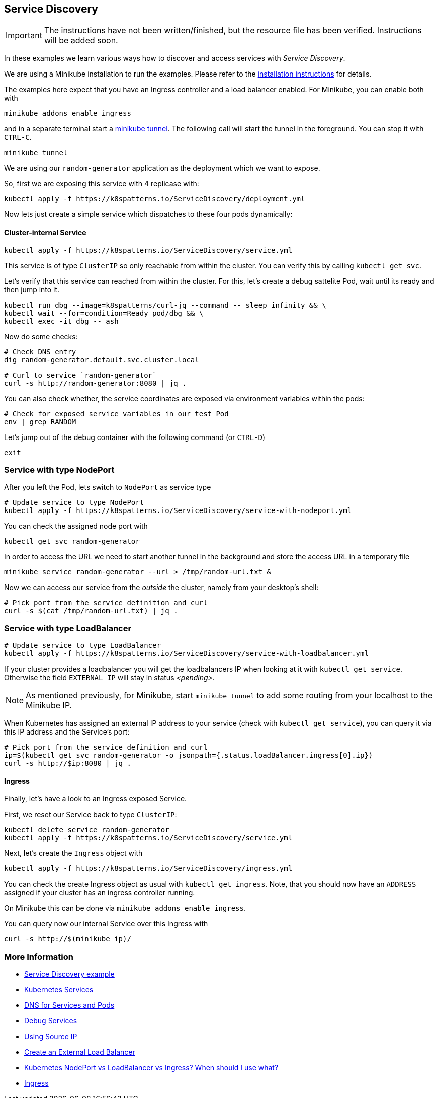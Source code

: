 == Service Discovery

IMPORTANT: The instructions have not been written/finished, but the resource file has been verified. Instructions will be added soon.

In these examples we learn various ways how to discover and access services with _Service Discovery_.

ifndef::skipInstall[]
We are using a Minikube installation to run the examples. Please refer to the link:../../INSTALL.adoc#minikube[installation instructions] for details.

The examples here expect that you have an Ingress controller and a load balancer enabled. For Minikube, you can enable both with

[source, bash]
----
minikube addons enable ingress
----

and in a separate terminal start a https://minikube.sigs.k8s.io/docs/handbook/accessing/#loadbalancer-access[minikube tunnel]. The following call will start the tunnel in the foreground. You can stop it with `CTRL-C`.

[source, bash]
----
minikube tunnel
----
endif::skipInstall[]

We are using our `random-generator` application as the deployment which we want to expose.

So, first we are exposing this service with 4 replicase with:

[source, bash]
----
kubectl apply -f https://k8spatterns.io/ServiceDiscovery/deployment.yml
----

Now lets just create a simple service which dispatches to these four pods dynamically:

==== Cluster-internal Service

[source, bash]
----
kubectl apply -f https://k8spatterns.io/ServiceDiscovery/service.yml
----

This service is of type `ClusterIP` so only reachable from within the cluster.
You can verify this by calling `kubectl get svc`.

Let's verify that this service can reached from within the cluster.
For this, let's create a debug sattelite Pod, wait until its ready and then jump into it.

[source, bash]
----
kubectl run dbg --image=k8spatterns/curl-jq --command -- sleep infinity && \
kubectl wait --for=condition=Ready pod/dbg && \
kubectl exec -it dbg -- ash
----

Now do some checks:

[source, bash]
----
# Check DNS entry
dig random-generator.default.svc.cluster.local
----

[source, bash]
----
# Curl to service `random-generator`
curl -s http://random-generator:8080 | jq .
----

You can also check whether, the service coordinates are exposed via environment variables within the pods:

[source, bash]
----
# Check for exposed service variables in our test Pod
env | grep RANDOM
----

Let's jump out of the debug container with the following command (or `CTRL-D`)

[source, bash]
----
exit
----

=== Service with type NodePort

After you left the Pod, lets switch to `NodePort` as service type

[source, bash]
----
# Update service to type NodePort
kubectl apply -f https://k8spatterns.io/ServiceDiscovery/service-with-nodeport.yml
----

You can check the assigned node port with

[source, bash]
----
kubectl get svc random-generator
----

In order to access the URL we need to start another tunnel in the background and store the access URL in a temporary file

[source, bash]
----
minikube service random-generator --url > /tmp/random-url.txt &
----

Now we can access our service from the _outside_ the cluster, namely from your desktop's shell:

[source, bash]
----
# Pick port from the service definition and curl
curl -s $(cat /tmp/random-url.txt) | jq .
----

=== Service with type LoadBalancer

[source, bash]
----
# Update service to type LoadBalancer
kubectl apply -f https://k8spatterns.io/ServiceDiscovery/service-with-loadbalancer.yml
----

If your cluster provides a loadbalancer you will get the loadbalancers IP when looking at it with `kubectl get service`. Otherwise the field `EXTERNAL IP` will stay in status _<pending>_.

NOTE: As mentioned previously, for Minikube, start `minikube tunnel` to add some routing from your localhost to the Minikube IP.

When Kubernetes has assigned an external IP address to your service (check with `kubectl get service`), you can query it via this IP address and the Service's port:

[source, bash]
----
# Pick port from the service definition and curl
ip=$(kubectl get svc random-generator -o jsonpath={.status.loadBalancer.ingress[0].ip})
curl -s http://$ip:8080 | jq .
----

==== Ingress

Finally, let's have a look to an Ingress exposed Service.

First, we reset our Service back to type `ClusterIP`:

[source, bash]
----
kubectl delete service random-generator
kubectl apply -f https://k8spatterns.io/ServiceDiscovery/service.yml
----

Next, let's create the `Ingress` object with

[source, bash]
----
kubectl apply -f https://k8spatterns.io/ServiceDiscovery/ingress.yml
----

You can check the create Ingress object as usual with `kubectl get ingress`. Note, that you should now have an `ADDRESS` assigned if your cluster has an ingress controller running.

On Minikube this can be done via `minikube addons enable ingress`.

You can query now our internal Service over this Ingress with

[source, bash]
----
curl -s http://$(minikube ip)/
----

=== More Information

* https://github.com/k8spatterns/examples/tree/master/behavorial/ServiceDiscovery[Service Discovery example]
* https://kubernetes.io/docs/concepts/services-networking/service/[Kubernetes Services]
* https://kubernetes.io/docs/concepts/services-networking/dns-pod-service/[DNS for Services and Pods]
* https://kubernetes.io/docs/tasks/debug-application-cluster/debug-service/[Debug Services]
* https://kubernetes.io/docs/tutorials/services/[Using Source IP]
* https://kubernetes.io/docs/tasks/access-application-cluster/create-external-load-balancer/#preserving-the-client-source-ip[Create an External Load Balancer]
* https://medium.com/google-cloud/kubernetes-nodeport-vs-loadbalancer-vs-ingress-when-should-i-use-what-922f010849e0[Kubernetes NodePort vs LoadBalancer vs Ingress? When should I use what?]
* https://kubernetes.io/docs/concepts/services-networking/ingress/[Ingress]
